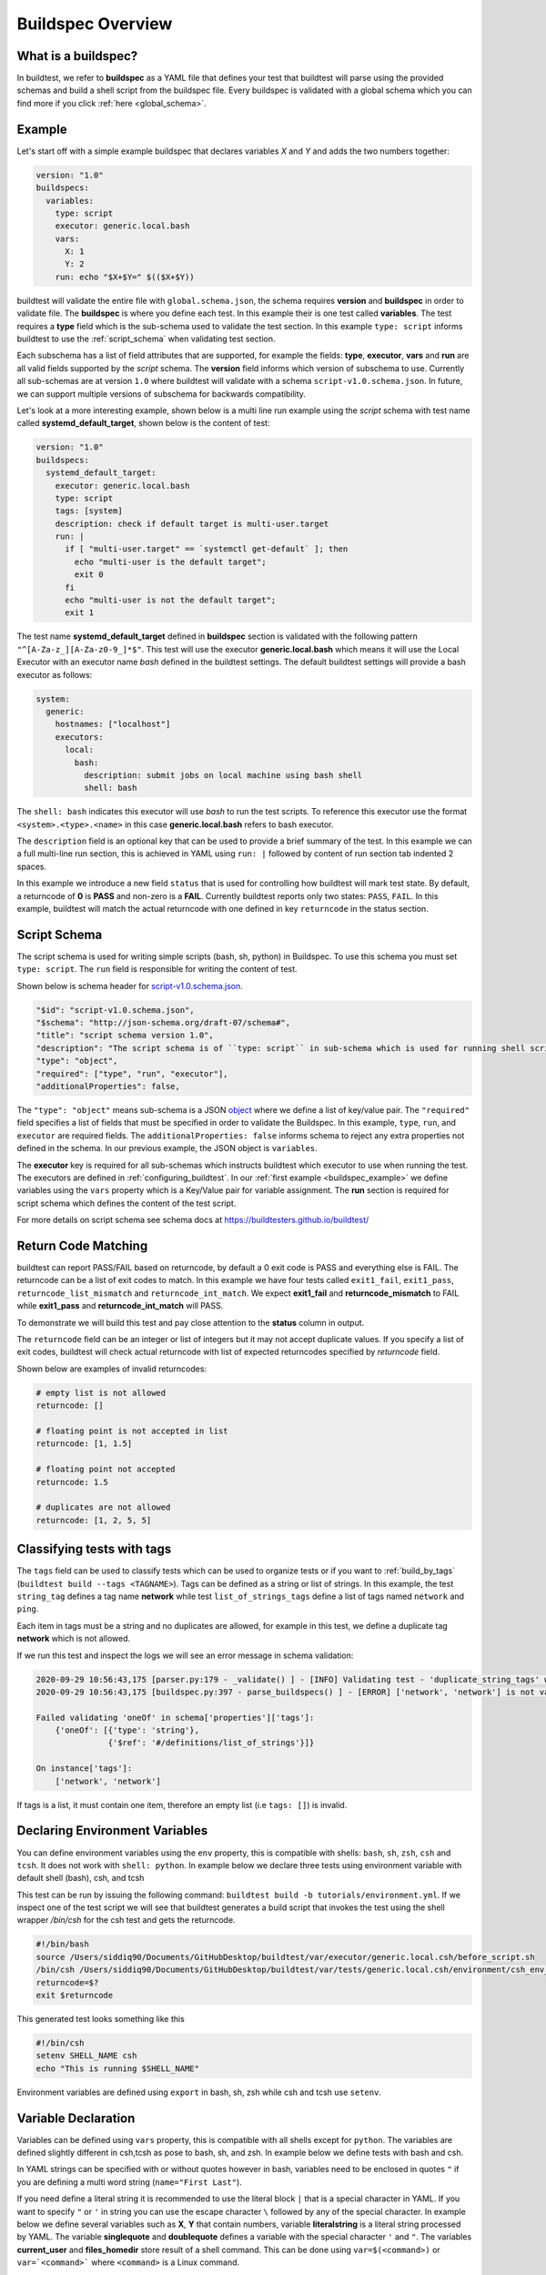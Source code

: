 .. _buildspec_overview:

Buildspec Overview
========================

What is a buildspec?
---------------------

In buildtest, we refer to **buildspec** as a YAML file that defines your test that
buildtest will parse using the provided schemas and build a shell script from the buildspec file. Every buildspec is
validated with a global schema which you can find more if you click :ref:`here <global_schema>`.

.. _buildspec_example:

Example
--------

Let's start off with a simple example buildspec that declares variables `X` and `Y` and adds the two numbers together:

.. code-block:: yaml

    version: "1.0"
    buildspecs:
      variables:
        type: script
        executor: generic.local.bash
        vars:
          X: 1
          Y: 2
        run: echo "$X+$Y=" $(($X+$Y))

buildtest will validate the entire file with ``global.schema.json``, the schema
requires **version** and **buildspec** in order to validate file. The **buildspec**
is where you define each test. In this example their is one test called **variables**.
The test requires a **type** field which is the sub-schema used to validate the
test section. In this example ``type: script`` informs buildtest to use the :ref:`script_schema`
when validating test section.

Each subschema has a list of field attributes that are supported, for example the
fields: **type**, **executor**, **vars** and **run** are all valid fields supported
by the *script* schema. The **version** field informs which version of subschema to use.
Currently all sub-schemas are at version ``1.0`` where buildtest will validate
with a schema ``script-v1.0.schema.json``. In future, we can support multiple versions
of subschema for backwards compatibility.


Let's look at a more interesting example, shown below is a multi line run
example using the `script` schema with test name called
**systemd_default_target**, shown below is the content of test:

.. code-block:: yaml

    version: "1.0"
    buildspecs:
      systemd_default_target:
        executor: generic.local.bash
        type: script
        tags: [system]
        description: check if default target is multi-user.target
        run: |
          if [ "multi-user.target" == `systemctl get-default` ]; then
            echo "multi-user is the default target";
            exit 0
          fi
          echo "multi-user is not the default target";
          exit 1

The test name **systemd_default_target** defined in **buildspec** section is
validated with the following pattern ``"^[A-Za-z_][A-Za-z0-9_]*$"``. This test
will use the executor **generic.local.bash** which means it will use the Local Executor
with an executor name `bash` defined in the buildtest settings. The default
buildtest settings will provide a bash executor as follows:

.. code-block:: yaml

    system:
      generic:
        hostnames: ["localhost"]
        executors:
          local:
            bash:
              description: submit jobs on local machine using bash shell
              shell: bash

The ``shell: bash`` indicates this executor will use `bash` to run the test scripts.
To reference this executor use the format ``<system>.<type>.<name>`` in this case **generic.local.bash**
refers to bash executor.

The ``description`` field is an optional key that can be used to provide a brief
summary of the test. In this example we can a full multi-line run section, this
is achieved in YAML using ``run: |`` followed by content of run section tab indented
2 spaces.

In this example we introduce a new field ``status`` that is used for controlling how
buildtest will mark test state. By default, a returncode of **0** is **PASS** and
non-zero is a **FAIL**. Currently buildtest reports only two states: ``PASS``, ``FAIL``.
In this example, buildtest will match the actual returncode with one defined
in key ``returncode`` in the status section.

.. _script_schema:

Script Schema
---------------

The script schema is used for writing simple scripts (bash, sh, python) in Buildspec.
To use this schema you must set ``type: script``. The ``run`` field is responsible
for writing the content of test.


Shown below is schema header for `script-v1.0.schema.json <https://github.com/buildtesters/buildtest/blob/devel/buildtest/schemas/script-v1.0.schema.json>`_.

.. code-block:: json

      "$id": "script-v1.0.schema.json",
      "$schema": "http://json-schema.org/draft-07/schema#",
      "title": "script schema version 1.0",
      "description": "The script schema is of ``type: script`` in sub-schema which is used for running shell scripts",
      "type": "object",
      "required": ["type", "run", "executor"],
      "additionalProperties": false,


The ``"type": "object"`` means sub-schema is a JSON `object <http://json-schema.org/understanding-json-schema/reference/object.html>`_
where we define a list of key/value pair. The ``"required"`` field specifies a list of
fields that must be specified in order to validate the Buildspec. In this example, ``type``, ``run``, and ``executor``
are required fields. The ``additionalProperties: false`` informs schema to reject
any extra properties not defined in the schema. In our previous example, the JSON
object is ``variables``.

The **executor** key is required for all sub-schemas which instructs buildtest
which executor to use when running the test. The executors are defined in
:ref:`configuring_buildtest`. In our :ref:`first example <buildspec_example>` we define variables using the
``vars`` property which is a Key/Value pair for variable assignment.
The **run** section is required for script schema which defines the content of
the test script.

For more details on script schema see schema docs at https://buildtesters.github.io/buildtest/


Return Code Matching
---------------------

buildtest can report PASS/FAIL based on returncode, by default a 0 exit code is PASS
and everything else is FAIL. The returncode can be a list of exit codes to match.
In this example we have four tests called ``exit1_fail``, ``exit1_pass``,
``returncode_list_mismatch`` and ``returncode_int_match``.  We expect **exit1_fail** and
**returncode_mismatch** to FAIL while **exit1_pass** and **returncode_int_match**
will PASS.

.. program-output:: cat ../tutorials/pass_returncode.yml

To demonstrate we will build this test and pay close attention to the **status**
column in output.

.. program-output:: cat docgen/schemas/pass_returncode.txt

The ``returncode`` field can be an integer or list of integers but it may not accept
duplicate values. If you specify a list of exit codes, buildtest will check actual returncode
with list of expected returncodes specified by `returncode` field.

Shown below are examples of invalid returncodes:

.. code-block:: yaml

      # empty list is not allowed
      returncode: []

      # floating point is not accepted in list
      returncode: [1, 1.5]

      # floating point not accepted
      returncode: 1.5

      # duplicates are not allowed
      returncode: [1, 2, 5, 5]

.. _define_tags:

Classifying tests with tags
----------------------------

The ``tags`` field can be used to classify tests which can be used to organize tests
or if you want to :ref:`build_by_tags` (``buildtest build --tags <TAGNAME>``).
Tags can be defined as a string or list of strings. In this example, the test
``string_tag`` defines a tag name **network** while test ``list_of_strings_tags``
define a list of tags named ``network`` and ``ping``.

.. program-output:: cat ../tutorials/tags_example.yml

Each item in tags must be a string and no duplicates are allowed, for example in
this test, we define a duplicate tag **network** which is not allowed.

.. program-output:: cat ../tutorials/invalid_tags.yml

If we run this test and inspect the logs we will see an error message in schema validation:

.. code-block:: console

    2020-09-29 10:56:43,175 [parser.py:179 - _validate() ] - [INFO] Validating test - 'duplicate_string_tags' with schemafile: script-v1.0.schema.json
    2020-09-29 10:56:43,175 [buildspec.py:397 - parse_buildspecs() ] - [ERROR] ['network', 'network'] is not valid under any of the given schemas

    Failed validating 'oneOf' in schema['properties']['tags']:
        {'oneOf': [{'type': 'string'},
                   {'$ref': '#/definitions/list_of_strings'}]}

    On instance['tags']:
        ['network', 'network']

If tags is a list, it must contain one item, therefore an empty list (i.e ``tags: []``)
is invalid.

Declaring Environment Variables
--------------------------------

You can define environment variables using the ``env`` property, this is compatible
with shells: ``bash``, ``sh``, ``zsh``, ``csh`` and ``tcsh``. It does not work with
``shell: python``. In example below we declare three tests using environment
variable with default shell (bash), csh, and tcsh

.. program-output:: cat tutorials/environment.yml

This test can be run by issuing the following command: ``buildtest build -b tutorials/environment.yml``.
If we inspect one of the test script we will see that buildtest generates a build script that invokes the test using the
shell wrapper `/bin/csh` for the csh test and gets the returncode.

.. code-block:: shell

    #!/bin/bash
    source /Users/siddiq90/Documents/GitHubDesktop/buildtest/var/executor/generic.local.csh/before_script.sh
    /bin/csh /Users/siddiq90/Documents/GitHubDesktop/buildtest/var/tests/generic.local.csh/environment/csh_env_declaration/2/stage/csh_env_declaration.csh
    returncode=$?
    exit $returncode

This generated test looks something like this

.. code-block:: shell

    #!/bin/csh
    setenv SHELL_NAME csh
    echo "This is running $SHELL_NAME"

Environment variables are defined using ``export`` in bash, sh, zsh while csh and
tcsh use ``setenv``.

Variable Declaration
----------------------

Variables can be defined using ``vars`` property, this is compatible with all shells
except for ``python``. The variables are defined slightly different in csh,tcsh as pose
to bash, sh, and zsh. In example below we define tests with bash and csh.

In YAML strings can be specified with or without quotes however in bash, variables
need to be enclosed in quotes ``"`` if you are defining a multi word string (``name="First Last"``).

If you need define a literal string it is recommended
to use the literal block ``|`` that is a special character in YAML.
If you want to specify ``"`` or ``'`` in string you can use the escape character
``\`` followed by any of the special character. In example below we define
several variables such as **X**, **Y** that contain numbers, variable **literalstring**
is a literal string processed by YAML. The variable **singlequote** and **doublequote**
defines a variable with the special character ``'`` and ``"``. The variables
**current_user** and **files_homedir** store result of a shell command. This can
be done using ``var=$(<command>)`` or ``var=`<command>``` where ``<command>`` is
a Linux command.

.. Note:: You can use the escape character ``\`` to set special character, for instance you can declare a variable in string with quotes by using ``\"``.


.. program-output:: cat ../tutorials/vars.yml

Next we build this test by running ``buildtest build -b tutorials/vars.yml``.

.. program-output:: cat docgen/schemas/vars.txt

If we inspect the output file we see the following result:

.. code-block:: shell

    1+2= 3
    this is a literal string ':'
    singlequote
    doublequote
    siddiq90
    /Users/siddiq90/.anyconnect /Users/siddiq90/.DS_Store /Users/siddiq90/.serverauth.555 /Users/siddiq90/.CFUserTextEncoding /Users/siddiq90/.wget-hsts /Users/siddiq90/.bashrc /Users/siddiq90/.zshrc /Users/siddiq90/.coverage /Users/siddiq90/.serverauth.87055 /Users/siddiq90/.zsh_history /Users/siddiq90/.lesshst /Users/siddiq90/.git-completion.bash /Users/siddiq90/buildtest.log /Users/siddiq90/darhan.log /Users/siddiq90/ascent.yml /Users/siddiq90/.cshrc /Users/siddiq90/github-tokens /Users/siddiq90/.zcompdump /Users/siddiq90/.serverauth.543 /Users/siddiq90/.bash_profile /Users/siddiq90/.Xauthority /Users/siddiq90/.python_history /Users/siddiq90/.gitconfig /Users/siddiq90/output.txt /Users/siddiq90/.bash_history /Users/siddiq90/.viminfo

Shown below is the generated testscript:

.. code-block:: shell

    #!/bin/bash
    X=1
    Y=2
    literalstring="this is a literal string ':' "

    singlequote='singlequote'
    doublequote="doublequote"
    current_user=$(whoami)
    files_homedir=`find $HOME -type f -maxdepth 1`
    echo "$X+$Y=" $(($X+$Y))
    echo $literalstring
    echo $singlequote
    echo $doublequote

    echo $current_user
    echo $files_homedir


Customize Shell
-----------------

buildtest will default to ``bash`` shell when running test, but we can configure shell
option using the ``shell`` field. The shell field is defined in schema as follows:

.. code-block:: json

    "shell": {
      "type": "string",
      "description": "Specify a shell launcher to use when running jobs. This sets the shebang line in your test script. The ``shell`` key can be used with ``run`` section to describe content of script and how its executed",
      "pattern": "^(/bin/bash|/bin/sh|/bin/csh|/bin/tcsh|/bin/zsh|bash|sh|csh|tcsh|zsh|python).*"
    },

The shell pattern is a regular expression where one can specify a shell name along
with shell options. The shell will configure the `shebang <https://en.wikipedia.org/wiki/Shebang_(Unix)>`_
in the test-script. In this example, we illustrate a few tests using different shell
field.

.. program-output:: cat tutorials/shell_examples.yml

The generated test-script for buildspec **_bin_sh_shell** will specify shebang
**/bin/sh** because we specified ``shell: /bin/sh``:

.. code-block:: shell

    #!/bin/sh
    bzip2 --help

If you don't specify a shell path such as ``shell: sh``, then buildtest will resolve
path by looking in $PATH and build the shebang line.

In test **shell_options** we specify ``shell: "sh -x"``, buildtest will tack on the
shell options into the called script as follows:

.. code-block:: shell

    #!/bin/bash
    source /Users/siddiq90/Documents/GitHubDesktop/buildtest/var/executor/generic.local.sh/before_script.sh
    sh -x /Users/siddiq90/Documents/GitHubDesktop/buildtest/var/tests/generic.local.sh/shell_examples/shell_options/3/stage/shell_options.sh
    returncode=$?
    exit $returncode


If you prefer **csh** or **tcsh** for writing scripts just set ``shell: csh`` or
``shell: tcsh``, note you will need to match this with appropriate executor. For now
use ``executor: generic.local.csh`` to run your csh/tcsh scripts. In this example below
we define a script using csh, take note of ``run`` section we can write csh style.

.. program-output:: cat tutorials/csh_shell_examples.yml

Customize Shebang
-----------------

You may customize the shebang line in testscript using ``shebang`` field. This
takes precedence over the ``shell`` property which automatically detects the shebang
based on shell path.

In next example we have two tests **bash_login_shebang** and **bash_nonlogin_shebang**
which tests if shell is Login or Non-Login. The ``#!/bin/bash -l`` indicates we
want to run in login shell and expects an output of ``Login Shell`` while
test **bash_nonlogin_shebang** should run in default behavior which is non-login
shell and expects output ``Not Login Shell``. We match this with regular expression
with stdout stream.

.. program-output:: cat tutorials/shebang.yml

Now let's run this test as we see the following.

.. program-output:: cat docgen/getting_started/shebang.txt

If we look at the generated test for **bash_login_shebang** we see the shebang line
is passed into the script:

.. code-block:: shell

    #!/bin/bash -l
    shopt -q login_shell && echo 'Login Shell' || echo 'Not Login Shell'

Python Shell
---------------

You can use **script** schema to write python scripts using the **run** property. This
can be achieved if you use the ``generic.local.python`` executor assuming you have this
defined in your buildtest configuration.

Here is a python example calculating area of circle

.. program-output:: cat ../tutorials/python-shell.yml


The ``shell: python`` will let us write python script in the ``run`` section.
The ``tags`` field can be used to classify test, the field expects an array of
string items.

.. note::
    Python scripts are very picky when it comes to formatting, in the ``run`` section
    if you are defining multiline python script you must remember to use 2 space indent
    to register multiline string. buildtest will extract the content from run section
    and inject in your test script. To ensure proper formatting for a more complex python
    script you may be better off writing a python script in separate file and call it
    in ``run`` section.

Skipping test
-------------

By default, buildtest will run all tests defined in ``buildspecs`` section, if you
want to skip a test use the ``skip`` field which expects a boolean value. Shown
below is an example test.

.. program-output:: cat ../tutorials/skip_tests.yml

The first test **skip** will be ignored by buildtest because ``skip: true`` is defined
while **unskipped** will be processed as usual.

.. Note::

    YAML and JSON have different representation for boolean. For json schema
    valid values are ``true`` and ``false`` see https://json-schema.org/understanding-json-schema/reference/boolean.html
    however YAML has many more representation for boolean see https://yaml.org/type/bool.html. You
    may use any of the YAML boolean, however it's best to stick with json schema values
    ``true`` and ``false``.


Here is an example build, notice message ``[skip] test is skipped`` during the build
stage

.. program-output:: cat docgen/schemas/skip_tests.txt

run_only
---------

The ``run_only`` property is used for running test given a specific condition has met.
For example, you may want a test to run only if its particular system (Linux, Darwin),
operating system, scheduler, etc...

run_only -  user
~~~~~~~~~~~~~~~~~~~~~~

buildtest will skip test if any of the conditions are not met. Let's take an example
in this buildspec we define a test name **run_only_as_root** that requires **root** user
to run test. The **run_only** is a property of key/value pairs and **user** is one
of the field. buildtest will only build & run test if current user matches ``user`` field.
We detect current user using ``$USER`` and match with input field ``user``.
buildtest will skip test if there is no match.


.. program-output:: cat ../tutorials/root_user.yml

Now if we run this test we see buildtest will skip test **run_only_as_root** because
current user is not root.

.. program-output:: cat docgen/schemas/root_user.txt

run_only - platform
~~~~~~~~~~~~~~~~~~~~

Similarly, we can run test if it matches target platform. In this example we have
two tests **run_only_platform_darwin** and **run_only_platform_linux** that are
run if target platform is Darwin or Linux. This is configured using ``platform``
field which is a property of ``run_only`` object. buildtest will match
target platform using `platform.system() <https://docs.python.org/3/library/platform.html#platform.system>`_
with field **platform**, if there is no match buildtest will skip test. In this test,
we define a python shell using ``shell: python`` and run ``platform.system()``. We
expect the output of each test to have **Darwin** and **Linux** which we match
with stdout using regular expression.

.. program-output:: cat ../tutorials/run_only_platform.yml

This test was ran on a MacOS (Darwin) so we expect test **run_only_platform_linux**
to be skipped.

.. program-output:: cat docgen/schemas/run_only_platform.txt

run_only - scheduler
~~~~~~~~~~~~~~~~~~~~~

buildtest can run test if a particular scheduler is available. In this example,
we introduce a new field ``scheduler`` that is part of ``run_only`` property. This
field expects one of the following values: [``lsf``, ``slurm``, ``cobalt``,``pbs``]
and buildtest will check if target system supports detects the scheduler. In this example we require
**lsf** scheduler because this test runs **bmgroup** which is a LSF binary.

.. note:: buildtest assumes scheduler binaries are available in $PATH, if no scheduler is found buildtest sets this to an empty list

.. program-output:: cat ../general_tests/sched/lsf/bmgroups.yml

If we build this test on a target system without LSF notice that buildtest skips
test **show_host_groups**.

.. program-output:: cat docgen/schemas/bmgroups.txt


run_only - linux_distro
~~~~~~~~~~~~~~~~~~~~~~~~

buildtest can run test if it matches a Linux distro, this is configured using
``linux_distro`` field that is a list of Linux distros that is returned via
`distro.id() <https://distro.readthedocs.io/en/latest/#distro.id>`_. In this example,
we run test only if host distro is ``darwin``.

.. program-output:: cat ../tutorials/run_only_distro.yml

This test will run successfully because this was ran on a Mac OS (darwin) system.

.. program-output:: cat docgen/schemas/run_only_distro.txt


Running test across multiple executors
----------------------------------------

The `executor` property can support regular expression to search for compatible
executors, this can be used if you want to run a test across multiple executors. In buildtest,
we use `re.fullmatch <https://docs.python.org/3/library/re.html#re.fullmatch>`_ with the input
pattern defined by **executor** property against a list of available executors defined in configuration file.
You can retrieve a list of executors by running ``buildtest config executors``.

In example below we will run this test on `generic.local.bash` and `generic.local.sh` executor based
on the regular expression.

.. program-output:: cat ../tutorials/executor_regex_script.yml

If we build this test, notice that there are two tests, one for each executor.

.. program-output:: cat docgen/getting_started/regex-executor-script.txt


Passing Test based on runtime
-----------------------------------

buildtest can determine state of test based on `runtime` property which is part of
``status`` object. This can be used if you want to control how test `PASS` or `FAIL` based on
execution time of test. In example below we have five tests that make use of **runtime** property
for passing a test.  The runtime property support ``min`` and ``max`` property that can mark test
pass based on minimum and maximum runtime. A test will pass if it's execution time is greater than ``min``
time and less than ``max`` time. If `min` is specified without `max` property the upperbound is not set, likewise
`max` without `min` will pass if test is less than **max** time. The lower bound is not set, but test runtime
will be greater than 0 sec.

In test **timelimit_min**, we sleep for 2 seconds and it will pass because minimum runtime is 1.0 seconds. Similarly,
**timelimit_max** will pass because we sleep for 2 seconds with a max time of 5.0.


.. program-output:: cat ../tutorials/runtime_status_test.yml


.. program-output:: cat docgen/getting_started/runtime-status.txt

If we look at the test results, we expect the first three tests **timelimit_min**, **timelimit_max**, **timelimit_min_max**
will pass while the last two tests fail because it fails to comply with runtime property.

.. program-output:: cat docgen/getting_started/runtime-status-report.txt